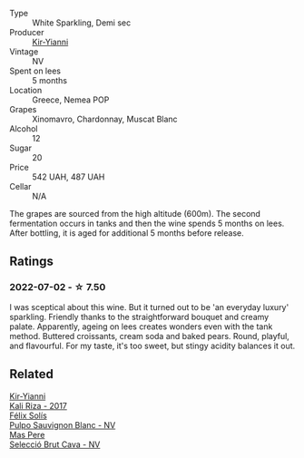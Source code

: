 #+attr_html: :class wine-main-image
[[file:/images/a4/980711-6b29-4392-9585-17310170db4a/2022-07-02-09-13-54-614A1BD0-F934-4A70-8717-0E1244DA86C5-1-105-c@512.webp]]

- Type :: White Sparkling, Demi sec
- Producer :: [[barberry:/producers/0c387201-a91c-4c54-b798-5ef20e028411][Kir-Yianni]]
- Vintage :: NV
- Spent on lees :: 5 months
- Location :: Greece, Nemea POP
- Grapes :: Xinomavro, Chardonnay, Muscat Blanc
- Alcohol :: 12
- Sugar :: 20
- Price :: 542 UAH, 487 UAH
- Cellar :: N/A

The grapes are sourced from the high altitude (600m). The second fermentation occurs in tanks and then the wine spends 5 months on lees. After bottling, it is aged for additional 5 months before release.

** Ratings

*** 2022-07-02 - ☆ 7.50

I was sceptical about this wine. But it turned out to be 'an everyday luxury' sparkling. Friendly thanks to the straightforward bouquet and creamy palate. Apparently, ageing on lees creates wonders even with the tank method. Buttered croissants, cream soda and baked pears. Round, playful, and flavourful. For my taste, it's too sweet, but stingy acidity balances it out.

** Related

#+begin_export html
<div class="flex-container">
  <a class="flex-item flex-item-left" href="/wines/dab2a380-6aa2-45fa-b870-9a504291acce.html">
    <img class="flex-bottle" src="/images/da/b2a380-6aa2-45fa-b870-9a504291acce/2020-12-27-13-22-01-3908C915-D6C2-4144-B8FD-A01F61E34A31-1-105-c@512.webp"></img>
    <section class="h">Kir-Yianni</section>
    <section class="h text-bolder">Kali Riza - 2017</section>
  </a>

  <a class="flex-item flex-item-right" href="/wines/aad8eba2-9514-4eac-8668-2f4ec69c541c.html">
    <img class="flex-bottle" src="/images/aa/d8eba2-9514-4eac-8668-2f4ec69c541c/2022-07-02-16-30-16-FD8AA6FE-C621-4B5E-84B2-C0910A29D85B@512.webp"></img>
    <section class="h">Félix Solís</section>
    <section class="h text-bolder">Pulpo Sauvignon Blanc - NV</section>
  </a>

  <a class="flex-item flex-item-left" href="/wines/ad7ea416-1a45-4a6c-8255-114fb9ced2ab.html">
    <img class="flex-bottle" src="/images/ad/7ea416-1a45-4a6c-8255-114fb9ced2ab/2022-07-02-16-19-17-A49BA315-7C28-4549-BC11-D64B72A35027-1-105-c@512.webp"></img>
    <section class="h">Mas Pere</section>
    <section class="h text-bolder">Selecció Brut Cava - NV</section>
  </a>

</div>
#+end_export
